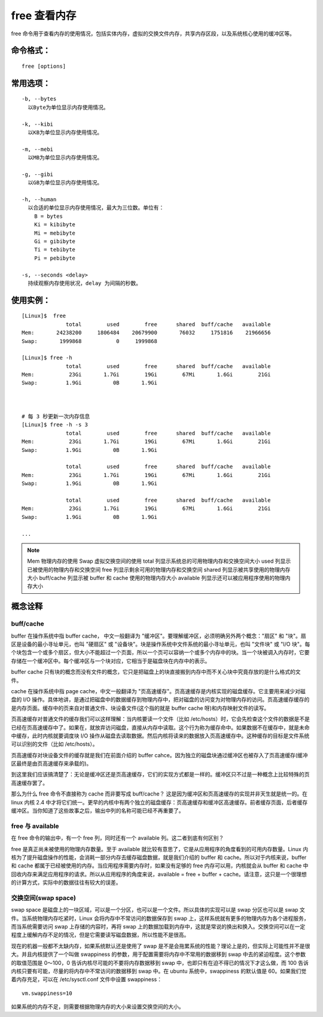 free 查看内存
####################################

free 命令用于查看内存的使用情况，包括实体内存，虚拟的交换文件内存，共享内存区段，以及系统核心使用的缓冲区等。


命令格式：
************************************

.. highlight:: none

::

    free [options]

    
常用选项：
************************************

::

    -b, --bytes
      以Byte为单位显示内存使用情况。

    -k, --kibi
      以KB为单位显示内存使用情况。

    -m, --mebi
      以MB为单位显示内存使用情况。
      
    -g, --gibi
      以GB为单位显示内存使用情况。

    -h, --human
      以合适的单位显示内存使用情况，最大为三位数。单位有：
        B = bytes
        Ki = kibibyte
        Mi = mebibyte
        Gi = gibibyte
        Ti = tebibyte
        Pi = pebibyte

    -s, --seconds <delay>
      持续观察内存使用状况，delay 为间隔的秒数。


使用实例：
************************************

::

    [Linux]$  free 
                  total        used        free      shared  buff/cache   available
    Mem:       24238200     1806484    20679900       76032     1751816    21966656
    Swap:       1999868           0     1999868

    [Linux]$ free -h
                  total        used        free      shared  buff/cache   available
    Mem:           23Gi       1.7Gi        19Gi        67Mi       1.6Gi        21Gi
    Swap:         1.9Gi          0B       1.9Gi



    # 每 3 秒更新一次内存信息
    [Linux]$ free -h -s 3
                  total        used        free      shared  buff/cache   available
    Mem:           23Gi       1.7Gi        19Gi        67Mi       1.6Gi        21Gi
    Swap:         1.9Gi          0B       1.9Gi

                  total        used        free      shared  buff/cache   available
    Mem:           23Gi       1.7Gi        19Gi        67Mi       1.6Gi        21Gi
    Swap:         1.9Gi          0B       1.9Gi

                  total        used        free      shared  buff/cache   available
    Mem:           23Gi       1.7Gi        19Gi        67Mi       1.6Gi        21Gi
    Swap:         1.9Gi          0B       1.9Gi

    ...


.. note::

    Mem 物理内存的使用
    Swap 虚拟交换空间的使用
    total 列显示系统总的可用物理内存和交换空间大小
    used 列显示已被使用的物理内存和交换空间
    free 列显示剩余可用的物理内存和交换空间
    shared 列显示被共享使用的物理内存大小
    buff/cache 列显示被 buffer 和 cache 使用的物理内存大小
    available 列显示还可以被应用程序使用的物理内存大小


概念诠释
************************************

buff/cache
====================================

buffer 在操作系统中指 buffer cache， 中文一般翻译为 "缓冲区"。要理解缓冲区，必须明确另外两个概念："扇区" 和 "块"。扇区是设备的最小寻址单元，也叫 "硬扇区" 或 "设备块"。块是操作系统中文件系统的最小寻址单元，也叫 "文件块" 或 "I/O 块"。每个块包含一个或多个扇区，但大小不能超过一个页面，所以一个页可以容纳一个或多个内存中的块。当一个块被调入内存时，它要存储在一个缓冲区中。每个缓冲区与一个块对应，它相当于是磁盘块在内存中的表示。

buffer cache 只有块的概念而没有文件的概念，它只是把磁盘上的块直接搬到内存中而不关心块中究竟存放的是什么格式的文件。

cache 在操作系统中指 page cache，中文一般翻译为 "页高速缓存"。页高速缓存是内核实现的磁盘缓存。它主要用来减少对磁盘的 I/O 操作。具体地讲，是通过把磁盘中的数据缓存到物理内存中，把对磁盘的访问变为对物理内存的访问。页高速缓存缓存的是内存页面。缓存中的页来自对普通文件、块设备文件(这个指的就是 buffer cache 呀)和内存映射文件的读写。

页高速缓存对普通文件的缓存我们可以这样理解：当内核要读一个文件（比如 /etc/hosts）时，它会先检查这个文件的数据是不是已经在页高速缓存中了。如果在，就放弃访问磁盘，直接从内存中读取。这个行为称为缓存命中。如果数据不在缓存中，就是未命中缓存，此时内核就要调度块 I/O 操作从磁盘去读取数据。然后内核将读来的数据放入页高速缓存中。这种缓存的目标是文件系统可以识别的文件（比如 /etc/hosts）。

页高速缓存对块设备文件的缓存就是我们在前面介绍的 buffer cahce。因为独立的磁盘块通过缓冲区也被存入了页高速缓存(缓冲区最终是由页高速缓存来承载的)。

到这里我们应该搞清楚了：无论是缓冲区还是页高速缓存，它们的实现方式都是一样的。缓冲区只不过是一种概念上比较特殊的页高速缓存罢了。

那么为什么 free 命令不直接称为 cache 而非要写成 buff/cache？ 这是因为缓冲区和页高速缓存的实现并非天生就是统一的。在 linux 内核 2.4 中才将它们统一。更早的内核中有两个独立的磁盘缓存：页高速缓存和缓冲区高速缓存。前者缓存页面，后者缓存缓冲区。当你知道了这些故事之后，输出中列的名称可能已经不再重要了。


free 与 available
====================================

在 free 命令的输出中，有一个 free 列，同时还有一个 available 列。这二者到底有何区别？

free 是真正尚未被使用的物理内存数量。至于 available 就比较有意思了，它是从应用程序的角度看到的可用内存数量。Linux 内核为了提升磁盘操作的性能，会消耗一部分内存去缓存磁盘数据，就是我们介绍的 buffer 和 cache。所以对于内核来说，buffer 和 cache 都属于已经被使用的内存。当应用程序需要内存时，如果没有足够的 free 内存可以用，内核就会从 buffer 和 cache 中回收内存来满足应用程序的请求。所以从应用程序的角度来说，available  = free + buffer + cache。请注意，这只是一个很理想的计算方式，实际中的数据往往有较大的误差。


交换空间(swap space)
====================================

swap space 是磁盘上的一块区域，可以是一个分区，也可以是一个文件。所以具体的实现可以是 swap 分区也可以是 swap 文件。当系统物理内存吃紧时，Linux 会将内存中不常访问的数据保存到 swap 上，这样系统就有更多的物理内存为各个进程服务，而当系统需要访问 swap 上存储的内容时，再将 swap 上的数据加载到内存中，这就是常说的换出和换入。交换空间可以在一定程度上缓解内存不足的情况，但是它需要读写磁盘数据，所以性能不是很高。

现在的机器一般都不太缺内存，如果系统默认还是使用了 swap 是不是会拖累系统的性能？理论上是的，但实际上可能性并不是很大。并且内核提供了一个叫做 swappiness 的参数，用于配置需要将内存中不常用的数据移到 swap 中去的紧迫程度。这个参数的取值范围是 0～100，0 告诉内核尽可能的不要将内存数据移到 swap 中，也即只有在迫不得已的情况下才这么做，而 100 告诉内核只要有可能，尽量的将内存中不常访问的数据移到 swap 中。在 ubuntu 系统中，swappiness 的默认值是 60。如果我们觉着内存充足，可以在 /etc/sysctl.conf 文件中设置 swappiness：

::

    vm.swappiness=10

如果系统的内存不足，则需要根据物理内存的大小来设置交换空间的大小。

